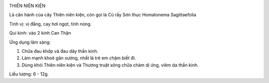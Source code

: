 |image0|

THIÊN NIÊN KIỆN

Là căn hành của cây Thiên niên kiện, còn gọi là Củ rấy Sơn thục
Homalonema Sagittaefolia

Tính vị: vị đắng, cay hơi ngọt, tính nóng.

Qui kinh: vào 2 kinh Can Thận

Ứng dụng lâm sàng:

#. Chữa đau khớp và đau dây thần kinh.
#. Làm mạnh khoẻ gân xương, nhất là trẻ em chậm biết đi.
#. Dùng khói Thiên niên kiện và Thương truật xông chữa chàm dị ứng, viêm
   da thần kinh.

Liều lượng: 6 - 12g.

.. |image0| image:: THIENNIENKIEN.JPG
   :width: 50px
   :height: 50px
   :target: THIENNIENKIEN_.HTM
